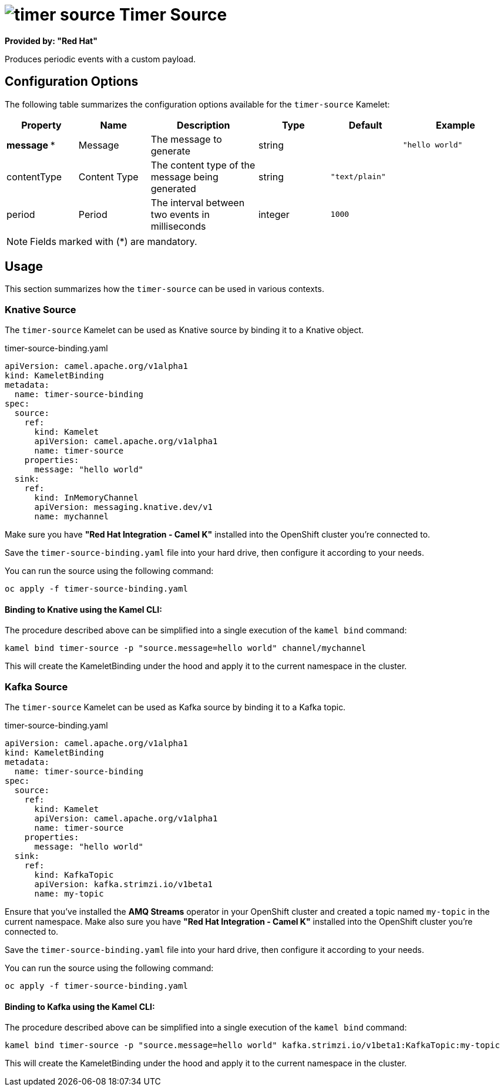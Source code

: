 // THIS FILE IS AUTOMATICALLY GENERATED: DO NOT EDIT
= image:kamelets/timer-source.svg[] Timer Source

*Provided by: "Red Hat"*

Produces periodic events with a custom payload.

== Configuration Options

The following table summarizes the configuration options available for the `timer-source` Kamelet:
[width="100%",cols="2,^2,3,^2,^2,^3",options="header"]
|===
| Property| Name| Description| Type| Default| Example
| *message {empty}* *| Message| The message to generate| string| | `"hello world"`
| contentType| Content Type| The content type of the message being generated| string| `"text/plain"`| 
| period| Period| The interval between two events in milliseconds| integer| `1000`| 
|===

NOTE: Fields marked with ({empty}*) are mandatory.

== Usage

This section summarizes how the `timer-source` can be used in various contexts.

=== Knative Source

The `timer-source` Kamelet can be used as Knative source by binding it to a Knative object.

.timer-source-binding.yaml
[source,yaml]
----
apiVersion: camel.apache.org/v1alpha1
kind: KameletBinding
metadata:
  name: timer-source-binding
spec:
  source:
    ref:
      kind: Kamelet
      apiVersion: camel.apache.org/v1alpha1
      name: timer-source
    properties:
      message: "hello world"
  sink:
    ref:
      kind: InMemoryChannel
      apiVersion: messaging.knative.dev/v1
      name: mychannel

----

Make sure you have *"Red Hat Integration - Camel K"* installed into the OpenShift cluster you're connected to.

Save the `timer-source-binding.yaml` file into your hard drive, then configure it according to your needs.

You can run the source using the following command:

[source,shell]
----
oc apply -f timer-source-binding.yaml
----

==== *Binding to Knative using the Kamel CLI:*

The procedure described above can be simplified into a single execution of the `kamel bind` command:

[source,shell]
----
kamel bind timer-source -p "source.message=hello world" channel/mychannel
----

This will create the KameletBinding under the hood and apply it to the current namespace in the cluster.

=== Kafka Source

The `timer-source` Kamelet can be used as Kafka source by binding it to a Kafka topic.

.timer-source-binding.yaml
[source,yaml]
----
apiVersion: camel.apache.org/v1alpha1
kind: KameletBinding
metadata:
  name: timer-source-binding
spec:
  source:
    ref:
      kind: Kamelet
      apiVersion: camel.apache.org/v1alpha1
      name: timer-source
    properties:
      message: "hello world"
  sink:
    ref:
      kind: KafkaTopic
      apiVersion: kafka.strimzi.io/v1beta1
      name: my-topic

----

Ensure that you've installed the *AMQ Streams* operator in your OpenShift cluster and created a topic named `my-topic` in the current namespace.
Make also sure you have *"Red Hat Integration - Camel K"* installed into the OpenShift cluster you're connected to.

Save the `timer-source-binding.yaml` file into your hard drive, then configure it according to your needs.

You can run the source using the following command:

[source,shell]
----
oc apply -f timer-source-binding.yaml
----

==== *Binding to Kafka using the Kamel CLI:*

The procedure described above can be simplified into a single execution of the `kamel bind` command:

[source,shell]
----
kamel bind timer-source -p "source.message=hello world" kafka.strimzi.io/v1beta1:KafkaTopic:my-topic
----

This will create the KameletBinding under the hood and apply it to the current namespace in the cluster.

// THIS FILE IS AUTOMATICALLY GENERATED: DO NOT EDIT
